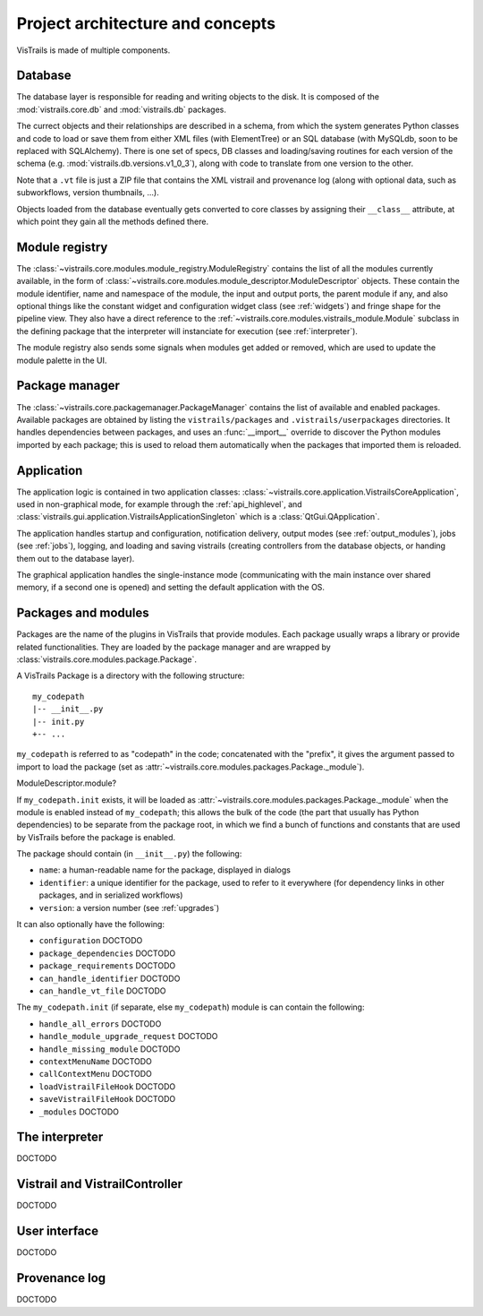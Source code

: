 Project architecture and concepts
*********************************

VisTrails is made of multiple components.

..  _concept-database:

Database
--------

The database layer is responsible for reading and writing objects to the disk. It is composed of the :mod:`vistrails.core.db` and :mod:`vistrails.db` packages.

The currect objects and their relationships are described in a schema, from which the system generates Python classes and code to load or save them from either XML files (with ElementTree) or an SQL database (with MySQLdb, soon to be replaced with SQLAlchemy). There is one set of specs, DB classes and loading/saving routines for each version of the schema (e.g. :mod:`vistrails.db.versions.v1_0_3`), along with code to translate from one version to the other.

Note that a ``.vt`` file is just a ZIP file that contains the XML vistrail and provenance log (along with optional data, such as subworkflows, version thumbnails, ...).

Objects loaded from the database eventually gets converted to core classes by assigning their ``__class__`` attribute, at which point they gain all the methods defined there.

..  _concept-registry:

Module registry
---------------

The :class:`~vistrails.core.modules.module_registry.ModuleRegistry` contains the list of all the modules currently available, in the form of :class:`~vistrails.core.modules.module_descriptor.ModuleDescriptor` objects. These contain the module identifier, name and namespace of the module, the input and output ports, the parent module if any, and also optional things like the constant widget and configuration widget class (see :ref:`widgets`) and fringe shape for the pipeline view. They also have a direct reference to the :ref:`~vistrails.core.modules.vistrails_module.Module` subclass in the defining package that the interpreter will instanciate for execution (see :ref:`interpreter`).

The module registry also sends some signals when modules get added or removed, which are used to update the module palette in the UI.

..  todo::

    Possible future directions: allow packages to provide a list of packages (for the palette), but to provide modules lazily. This would make packages that dynamically generate modules a lot faster, because they would only need to generate all the modules upfront (or at all).

..  _concept-packagemngr:

Package manager
---------------

The :class:`~vistrails.core.packagemanager.PackageManager` contains the list of available and enabled packages. Available packages are obtained by listing the ``vistrails/packages`` and ``.vistrails/userpackages`` directories. It handles dependencies between packages, and uses an :func:`__import__` override to discover the Python modules imported by each package; this is used to reload them automatically when the packages that imported them is reloaded.

..  todo::

    The __import__ override is a bit insane and it might be worth disabling it completely, and simply reloading packages under the package's codepath when "reload" is clicked.

    If this is kept, it should be fixed to use an actual full graph at the package manager level, since multiple packages might depend on the same library and the current logic will fail to see that.

..  _concept-application:

Application
-----------

The application logic is contained in two application classes: :class:`~vistrails.core.application.VistrailsCoreApplication`, used in non-graphical mode, for example through the :ref:`api_highlevel`, and :class:`vistrails.gui.application.VistrailsApplicationSingleton` which is a :class:`QtGui.QApplication`.

The application handles startup and configuration, notification delivery, output modes (see :ref:`output_modules`), jobs (see :ref:`jobs`), logging, and loading and saving vistrails (creating controllers from the database objects, or handing them out to the database layer).

The graphical application handles the single-instance mode (communicating with the main instance over shared memory, if a second one is opened) and setting the default application with the OS.

..  _concept-packages:

Packages and modules
--------------------

Packages are the name of the plugins in VisTrails that provide modules. Each package usually wraps a library or provide related functionalities. They are loaded by the package manager and are wrapped by :class:`vistrails.core.modules.package.Package`.

A VisTrails Package is a directory with the following structure::

    my_codepath
    |-- __init__.py
    |-- init.py
    +-- ...

``my_codepath`` is referred to as "codepath" in the code; concatenated with the "prefix", it gives the argument passed to import to load the package (set as :attr:`~vistrails.core.modules.packages.Package._module`).

ModuleDescriptor.module?

If ``my_codepath.init`` exists, it will be loaded as :attr:`~vistrails.core.modules.packages.Package._module` when the module is enabled instead of ``my_codepath``; this allows the bulk of the code (the part that usually has Python dependencies) to be separate from the package root, in which we find a bunch of functions and constants that are used by VisTrails before the package is enabled.

The package should contain (in ``__init__.py``) the following:

* ``name``: a human-readable name for the package, displayed in dialogs
* ``identifier``: a unique identifier for the package, used to refer to it everywhere (for dependency links in other packages, and in serialized workflows)
* ``version``: a version number (see :ref:`upgrades`)

It can also optionally have the following:

* ``configuration`` DOCTODO
* ``package_dependencies`` DOCTODO
* ``package_requirements`` DOCTODO
* ``can_handle_identifier`` DOCTODO
* ``can_handle_vt_file`` DOCTODO

The ``my_codepath.init`` (if separate, else ``my_codepath``) module is can contain the following:

* ``handle_all_errors`` DOCTODO
* ``handle_module_upgrade_request`` DOCTODO
* ``handle_missing_module`` DOCTODO
* ``contextMenuName`` DOCTODO
* ``callContextMenu`` DOCTODO
* ``loadVistrailFileHook`` DOCTODO
* ``saveVistrailFileHook`` DOCTODO
* ``_modules`` DOCTODO

..  _concept-interpreter:

The interpreter
---------------

DOCTODO

..  _concept-controller:

Vistrail and VistrailController
-------------------------------

DOCTODO

..  _concept-ui:

User interface
--------------

DOCTODO

..  _concept-log:

Provenance log
--------------

DOCTODO
